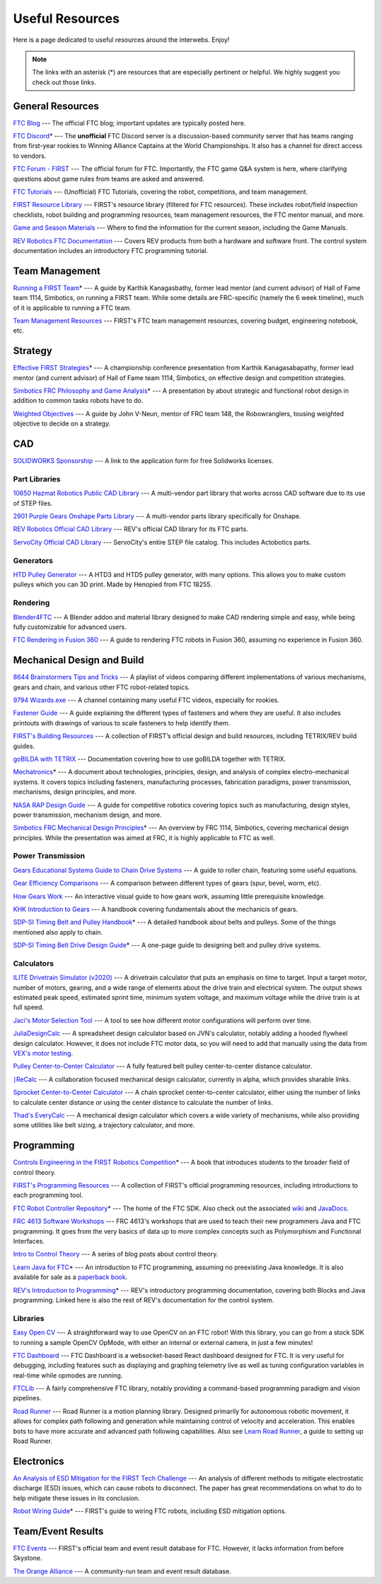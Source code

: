 .. raw:: html

    <style> .highlight {color:red} </style>

.. role:: highlight

Useful Resources
================

Here is a page dedicated to useful resources around the interwebs. Enjoy!

.. note:: The links with an asterisk (:highlight:`*`) are resources that are especially pertinent or helpful. We highly suggest you check out those links.

General Resources
-----------------

`FTC Blog <https://firsttechchallenge.blogspot.com/>`_ --- The official FTC blog; important updates are typically posted here.

`FTC Discord <https://discord.com/invite/first-tech-challenge>`_:highlight:`*` --- The **unofficial** FTC Discord server is a discussion-based community server that has teams ranging from first-year rookies to Winning Alliance Captains at the World Championships. It also has a channel for direct access to vendors.

`FTC Forum - FIRST <https://ftcforum.firstinspires.org/>`_ --- The official forum for FTC. Importantly, the FTC game Q&A system is here, where clarifying questions about game rules from teams are asked and answered.

`FTC Tutorials <http://ftctutorials.com>`_ --- (Unofficial) FTC Tutorials, covering the robot, competitions, and team management.

`FIRST Resource Library <https://www.firstinspires.org/resource-library?field_content_type_value[]=first_tech_challenge>`_  --- FIRST's resource library (filtered for FTC resources). These includes robot/field inspection checklists, robot building and programming resources, team management resources, the FTC mentor manual, and more.

`Game and Season Materials <https://www.firstinspires.org/resource-library/ftc/game-and-season-info>`_ --- Where to find the information for the current season, including the Game Manuals.

`REV Robotics FTC Documentation <https://docs.revrobotics.com/docs/first-tech-challenge>`_ --- Covers REV products from both a hardware and software front. The control system documentation includes an introductory FTC programming tutorial.

Team Management
---------------

`Running a FIRST Team <https://drive.google.com/file/d/0B8Oix1YVtSZgcUJYTUs0QWlnZkE/view>`_:highlight:`*` --- A guide by Karthik Kanagasbathy, former lead mentor (and current advisor) of Hall of Fame team 1114, Simbotics, on running a FIRST team. While some details are FRC-specific (namely the 6 week timeline), much of it is applicable to running a FTC team.

`Team Management Resources <https://www.firstinspires.org/resource-library/ftc/team-management-resources>`_ --- FIRST's FTC team management resources, covering budget, engineering notebook, etc.

Strategy
--------

`Effective FIRST Strategies <https://www.youtube.com/watch?v=5fifL47TvzE>`_:highlight:`*` --- A championship conference presentation from Karthik Kanagasabapathy, former lead mentor (and current advisor) of Hall of Fame team 1114, Simbotics, on effective design and competition strategies.

`Simbotics FRC Philosophy and Game Analysis <https://www.simbotics.org/wp-content/uploads/2019/12/robotdesign.pdf>`_:highlight:`*` --- A presentation by about strategic and functional robot design in addition to common tasks robots have to do.

`Weighted Objectives <http://www.robowranglers148.com/uploads/1/0/5/4/10542658/weighted_object_tables_for_robotics.pdf>`_ --- A guide by John V-Neun, mentor of FRC team 148, the Robowranglers, tousing weighted objective to decide on a strategy.

CAD
---

`SOLIDWORKS Sponsorship <https://app.smartsheet.com/b/form/6762f6652a04487ca9786fcb06b84cb5>`_ --- A link to the application form for free Solidworks licenses.

Part Libraries
^^^^^^^^^^^^^^

`10650 Hazmat Robotics Public CAD Library <https://workbench.grabcad.com/workbench/projects/gcpgZgLBwhIdL0FfUKJJfM75cqa9RW1ncXaL-lQ4KOl1wa#/space/gcSzacmSeI-l19BYQNPm422pSHLenRxOxVtmaD-Pzynwsq/folder/6578524>`_ --- A multi-vendor part library that works across CAD software due to its use of STEP files.

`2901 Purple Gears Onshape Parts Library <https://ftconshape.com/introduction-to-the-ftc-parts-library/>`_ --- A multi-vendor parts library specifically for Onshape.

`REV Robotics Official CAD Library <https://workbench.grabcad.com/workbench/projects/gcEvgrMnw6kRPx7OR6r45Gvb2t-iOdLiNG3m_ALpdGYzK_#/space/gcFd6nwp5Brrc3ks-92gagLZCV2FkceNTX3qGzaMvy2wQD/folder/2906404>`_ --- REV's official CAD library for its FTC parts.

`ServoCity Official CAD Library <https://www.servocity.com/step-files>`_ --- ServoCity's entire STEP file catalog. This includes Actobotics parts.

Generators
^^^^^^^^^^

`HTD Pulley Generator <https://cad.onshape.com/documents/cf7b858fb3c2f64bb9c06e22/w/c6c7b1a41995e254c2bc0115/e/392361de7956ba4aab215db8>`_ --- A HTD3 and HTD5 pulley generator, with many options. This allows you to make custom pulleys which you can 3D print. Made by Henopied from FTC 18255.

Rendering
^^^^^^^^^

`Blender4FTC <https://ryanhcode.gitbook.io/blender4ftc/>`_ --- A Blender addon and material library designed to make CAD rendering simple and easy, while being fully customizable for advanced users.

`FTC Rendering in Fusion 360 <https://renders360.gitbook.io/ftc-rendering-in-fusion-360/>`_ --- A guide to rendering FTC robots in Fusion 360, assuming no experience in Fusion 360.

Mechanical Design and Build
---------------------------

`8644 Brainstormers Tips and Tricks <https://www.youtube.com/playlist?list=PLoX10e-f5UgIWtNA3mlb_SSozS5w-eAlB>`_ --- A playlist of videos comparing different implementations of various mechanisms, gears and chain, and various other FTC robot-related topics.

`9794 Wizards.exe <https://www.youtube.com/channel/UC988iYaWDOF7Fpv6HqN-wjQ/featured>`_ --- A channel containing many useful FTC videos, especially for rookies.

`Fastener Guide <https://www.boltdepot.com/fastener-information/printable-tools/printable-fastener-tools.pdf>`_ --- A guide explaining the different types of fasteners and where they are useful. It also includes printouts with drawings of various to scale fasteners to help identify them.

`FIRST's Building Resources <https://www.firstinspires.org/resource-library/ftc/robot-building-resources>`_ --- A collection of FIRST’s official design and build resources, including TETRIX/REV build guides.

`goBILDA with TETRIX <https://gobildatetrix.blogspot.com>`_ --- Documentation covering how to use goBILDA together with TETRIX.

`Mechatronics <https://raw.githubusercontent.com/Thaddeus-Maximus/mechatronics_book/master/mechatronics.pdf>`_:highlight:`*` --- A document about technologies, principles, design, and analysis of complex electro-mechanical systems. It covers topics including fasteners, manufacturing processes, fabrication paradigms, power transmission, mechanisms, design principles, and more.

`NASA RAP Design Guide <https://robotics.nasa.gov/nasa-rap-robotics-design-guide/>`_ --- A guide for competitive robotics covering topics such as manufacturing, design styles, power transmission, mechanism design, and more.

`Simbotics FRC Mechanical Design Principles <https://www.simbotics.org/wp-content/uploads/2019/12/mechanical.pdf>`_:highlight:`*` --- An overview by FRC 1114, Simbotics, covering mechanical design principles. While the presentation was aimed at FRC, it is highly applicable to FTC as well.

Power Transmission
^^^^^^^^^^^^^^^^^^

`Gears Educational Systems Guide to Chain Drive Systems <https://web.archive.org/web/20191020193018/http://gearseds.com/documentation/deb%20holmes/2.5_Chain_drive_systems.pdf>`_ --- A guide to roller chain, featuring some useful equations.

`Gear Efficiency Comparisons <https://www.meadinfo.org/2008/11/gear-efficiency-spur-helical-bevel-worm.html>`_ --- A comparison between different types of gears (spur, bevel, worm, etc).

`How Gears Work <https://ciechanow.ski/gears/>`_ --- An interactive visual guide to how gears work, assuming little prerequisite knowledge.

`KHK Introduction to Gears <https://www.khkgears.co.jp/kr/gear_technology/pdf/gear_guide_060817.pdf>`_ --- A handbook covering fundamentals about the mechanicis of gears.

`SDP-SI Timing Belt and Pulley Handbook <https://www.sdp-si.com/PDFS/Technical-Section-Timing.pdf>`_:highlight:`*` --- A detailed handbook about belts and pulleys. Some of the things mentioned also apply to chain.

`SDP-SI Timing Belt Drive Design Guide <https://www.sdp-si.com/Belt-Drive/Designing-a-miniature-belt-drive.pdf>`_:highlight:`*` --- A one-page guide to designing belt and pulley drive systems.

Calculators
^^^^^^^^^^^

`ILITE Drivetrain Simulator (v2020) <https://www.chiefdelphi.com/t/ilite-drivetrain-simulator-v2020/369188>`_ --- A drivetrain calculator that puts an emphasis on time to target. Input a target motor, number of motors, gearing, and a wide range of elements about the drive train and electrical system. The output shows estimated peak speed, estimated sprint time, minimum system voltage, and maximum voltage while the drive train is at full speed.

`Jaci's Motor Selection Tool <https://imjac.in/ta/motors>`_ --- A tool to see how different motor configurations will perform over time.

`JuliaDesignCalc <https://www.chiefdelphi.com/uploads/short-url/uJyrWsJqE8OVqbvMLMnSgJ8QUdP.xlsx>`_ --- A spreadsheet design calculator based on JVN's calculator, notably adding a hooded flywheel design calculator. However, it does not include FTC motor data, so you will need to add that manually using the data from `VEX's motor testing <https://motors.vex.com/>`_.

`Pulley Center-to-Center Calculator <https://sdp-si.com/eStore/CenterDistanceDesigner>`_ --- A fully featured belt pulley center-to-center distance calculator.

`⎰ReCalc <https://reca.lc/>`_ --- A collaboration focused mechanical design calculator, currently in alpha, which provides sharable links.

`Sprocket Center-to-Center Calculator <http://www.botlanta.org/converters/dale-calc/sprocket.html>`_ --- A chain sprocket center-to-center calculator, either using the number of links to calculate center distance or using the center distance to calculate the number of links.

`Thad's EveryCalc <http://everycalc.thadhughes.xyz/>`_ --- A mechanical design calculator which covers a wide variety of mechanisms, while also providing some utilities like belt sizing, a trajectory calculator, and more.

Programming
-----------

`Controls Engineering in the FIRST Robotics Competition <https://file.tavsys.net/control/controls-engineering-in-frc.pdf>`_:highlight:`*` --- A book that introduces students to the broader field of control theory.

`FIRST's Programming Resources <https://www.firstinspires.org/resource-library/ftc/technology-information-and-resources>`_ --- A collection of FIRST's official programming resources, including introductions to each programming tool.

`FTC Robot Controller Repository <https://github.com/FIRST-Tech-Challenge/FtcRobotController>`_:highlight:`*` --- The home of the FTC SDK. Also check out the associated `wiki <https://github.com/FIRST-Tech-Challenge/FtcRobotController/wiki/>`_ and `JavaDocs <https://first-tech-challenge.github.io/FtcRobotController/>`_.

`FRC 4613 Software Workshops <https://github.com/Team4613-BarkerRedbacks/SoftwareWorkshops>`_ --- FRC 4613's workshops that are used to teach their new programmers Java and FTC programming. It goes from the very basics of data up to more complex concepts such as Polymorphism and Functional Interfaces.

`Intro to Control Theory <https://blog.wesleyac.com/posts/intro-to-control-part-zero-whats-this>`_ --- A series of blog posts about control theory.

`Learn Java for FTC <https://raw.githubusercontent.com/alan412/LearnJavaForFTC/master/LearnJavaForFTC.pdf>`_:highlight:`*`  --- An  introduction to FTC programming, assuming no preexisting Java knowledge. It is also available for sale as a `paperback book <https://www.amazon.com/Learn-Java-FTC-Alan-Smith/dp/B08DBVKXLZ>`_.

`REV's Introduction to Programming <https://docs.revrobotics.com/rev-control-system/programming/hello-robot-introduction-to-programming>`_:highlight:`*` --- REV's introductory programming documentation, covering both Blocks and Java programming. Linked here is also the rest of REV's documentation for the control system.

Libraries
^^^^^^^^^

`Easy Open CV <https://github.com/OpenFTC/EasyOpenCV>`_ --- A straightforward way to use OpenCV on an FTC robot! With this library, you can go from a stock SDK to running a sample OpenCV OpMode, with either an internal or external camera, in just a few minutes!

`FTC Dashboard <https://github.com/acmerobotics/ftc-dashboard>`_ --- FTC Dashboard is a websocket-based React dashboard designed for FTC. It is very useful for debugging, including features such as displaying and graphing telemetry live as well as tuning configuration variables in real-time while opmodes are running.

`FTCLib <https://github.com/FTCLib/FTCLib>`_ --- A fairly comprehensive FTC library, notably providing a command-based programming paradigm and vision pipelines.

`Road Runner <https://github.com/acmerobotics/road-runner>`_ --- Road Runner is a motion planning library. Designed primarily for autonomous robotic movement, it allows for complex path following and generation while maintaining control of velocity and acceleration. This enables bots to have more accurate and advanced path following capabilities. Also see `Learn Road Runner <https://github.com/acmerobotics/road-runner>`_, a guide to setting up Road Runner.

Electronics
-----------

`An Analysis of ESD Mitigation for the FIRST Tech Challenge <https://www.firstinspires.org/sites/default/files/uploads/resource_library/ftc/analysis-esd-mitigation-echin.pdf>`_ --- An analysis of different methods to mitigate electrostatic discharge (ESD) issues, which can cause robots to disconnect. The paper has great recommendations on what to do to help mitigate these issues  in its conclusion.

`Robot Wiring Guide <https://www.firstinspires.org/sites/default/files/uploads/resource_library/ftc/robot-wiring-guide.pdf>`_:highlight:`*` --- FIRST's guide to wiring FTC robots, including ESD mitigation options.

Team/Event Results
------------------

`FTC Events <https://ftc-events.firstinspires.org/>`_ --- FIRST's official team and event result database for FTC. However, it lacks information from before Skystone.

`The Orange Alliance <https://theorangealliance.org/>`_ --- A community-run team and event result database.
